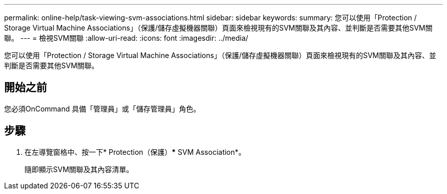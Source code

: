 ---
permalink: online-help/task-viewing-svm-associations.html 
sidebar: sidebar 
keywords:  
summary: 您可以使用「Protection / Storage Virtual Machine Associations」（保護/儲存虛擬機器關聯）頁面來檢視現有的SVM關聯及其內容、並判斷是否需要其他SVM關聯。 
---
= 檢視SVM關聯
:allow-uri-read: 
:icons: font
:imagesdir: ../media/


[role="lead"]
您可以使用「Protection / Storage Virtual Machine Associations」（保護/儲存虛擬機器關聯）頁面來檢視現有的SVM關聯及其內容、並判斷是否需要其他SVM關聯。



== 開始之前

您必須OnCommand 具備「管理員」或「儲存管理員」角色。



== 步驟

. 在左導覽窗格中、按一下* Protection（保護）*** SVM Association*。
+
隨即顯示SVM關聯及其內容清單。



